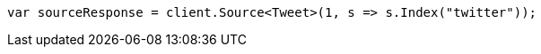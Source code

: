 // docs/get.asciidoc:269

////
IMPORTANT NOTE
==============
This file is generated from method Line269 in https://github.com/elastic/elasticsearch-net/tree/master/src/Examples/Examples/Docs/GetPage.cs#L97-L106.
If you wish to submit a PR to change this example, please change the source method above
and run dotnet run -- asciidoc in the ExamplesGenerator project directory.
////

[source, csharp]
----
var sourceResponse = client.Source<Tweet>(1, s => s.Index("twitter"));
----
